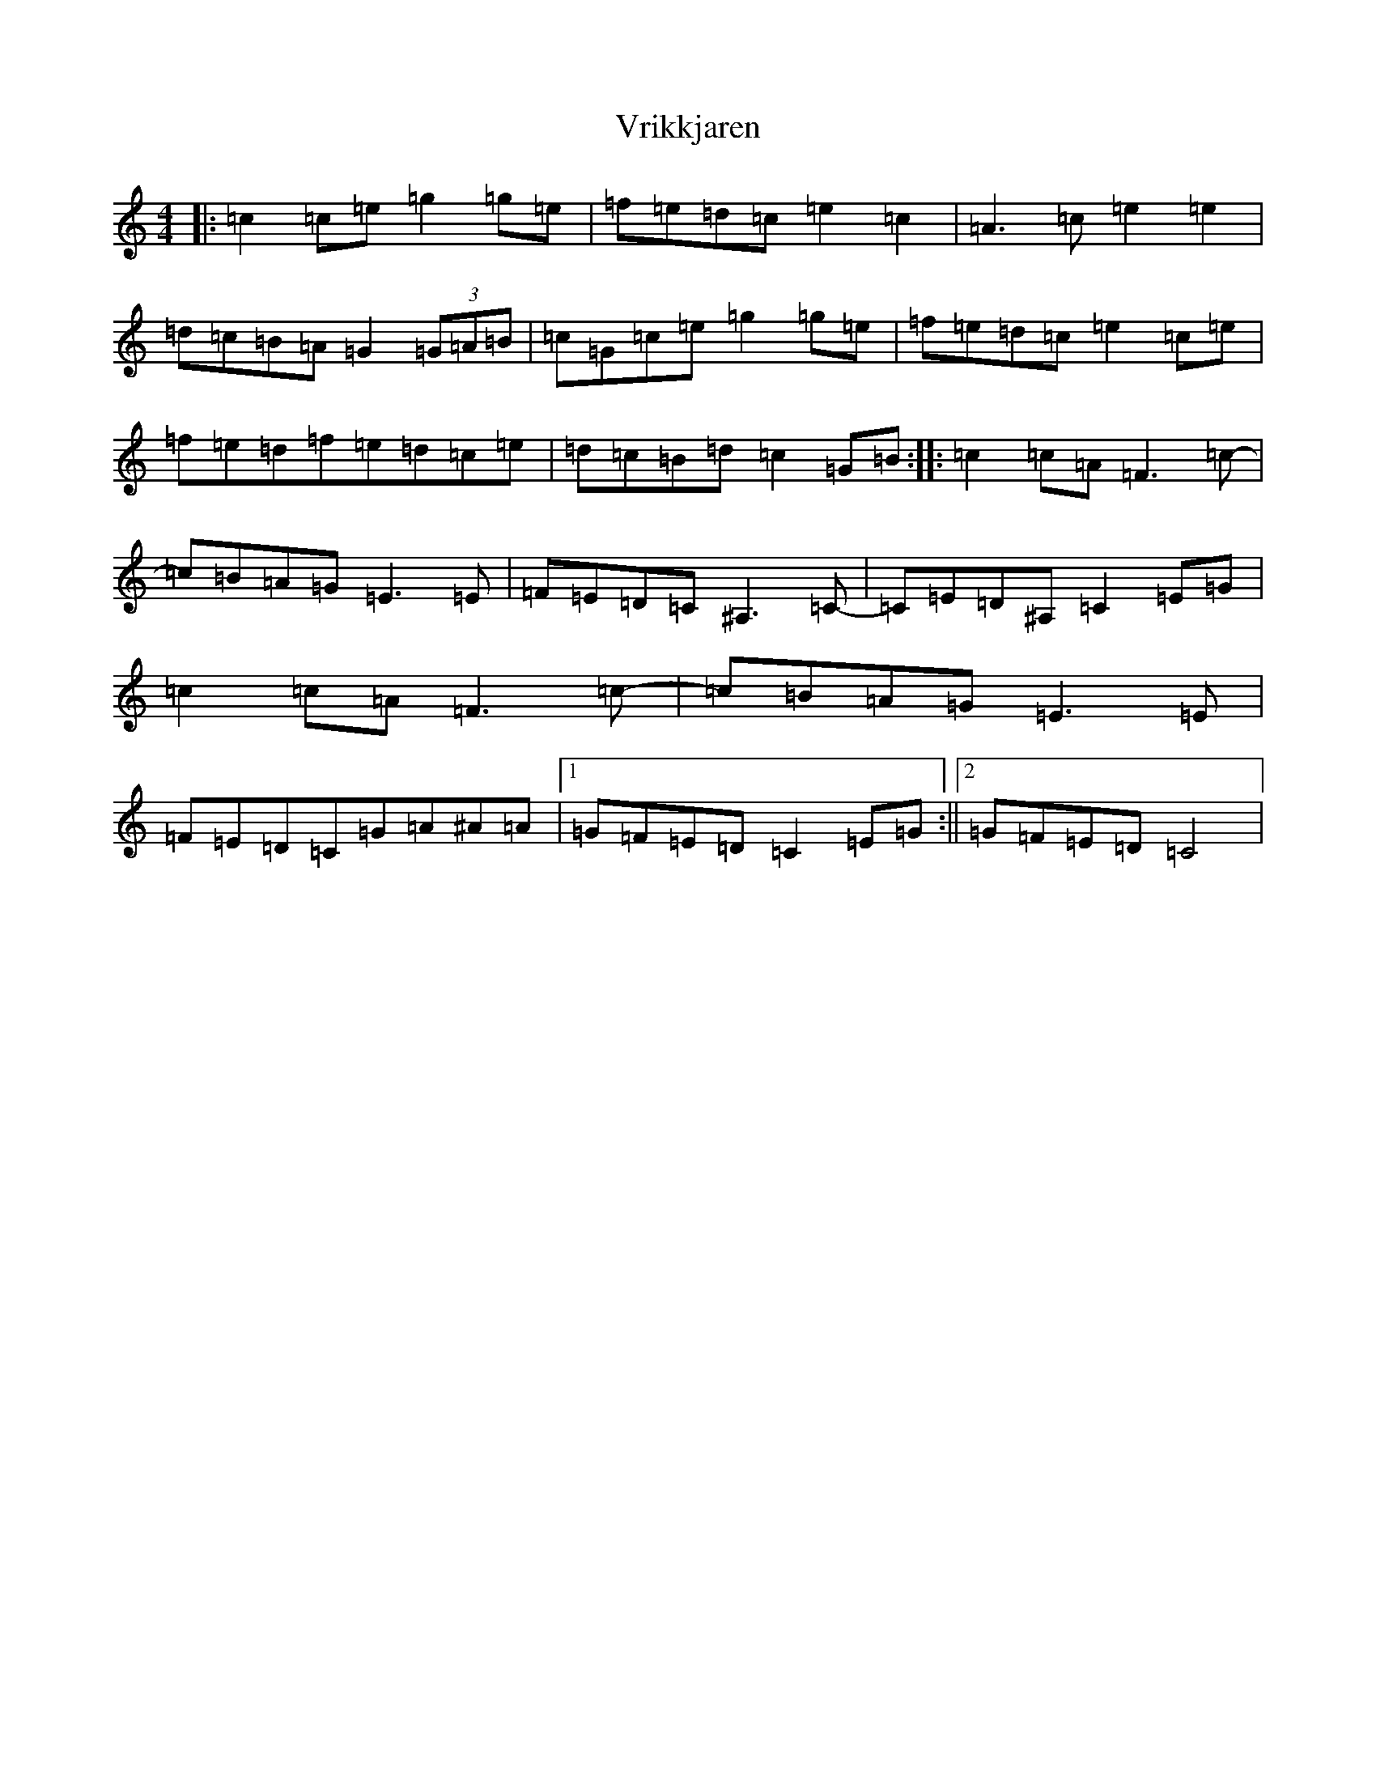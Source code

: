 X: 21996
T: Vrikkjaren
S: https://thesession.org/tunes/12871#setting22022
R: barndance
M:4/4
L:1/8
K: C Major
|:=c2=c=e=g2=g=e|=f=e=d=c=e2=c2|=A3=c=e2=e2|=d=c=B=A=G2(3=G=A=B|=c=G=c=e=g2=g=e|=f=e=d=c=e2=c=e|=f=e=d=f=e=d=c=e|=d=c=B=d=c2=G=B:||:=c2=c=A=F3=c-|=c=B=A=G=E3=E|=F=E=D=C^A,3=C-|=C=E=D^A,=C2=E=G|=c2=c=A=F3=c-|=c=B=A=G=E3=E|=F=E=D=C=G=A^A=A|1=G=F=E=D=C2=E=G:||2=G=F=E=D=C4|